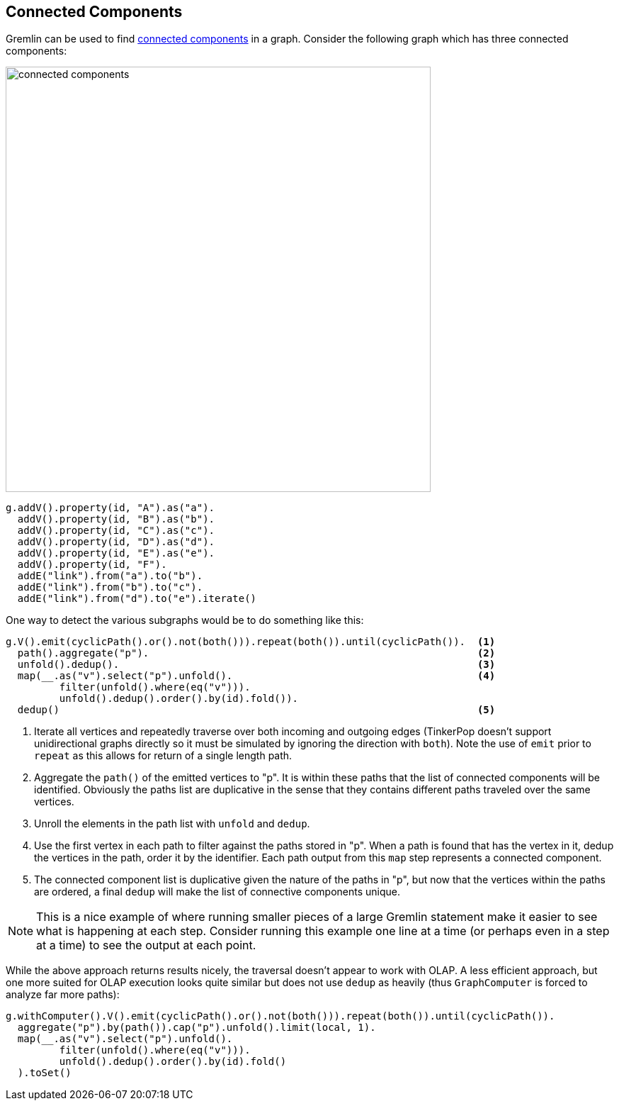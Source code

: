 ////
Licensed to the Apache Software Foundation (ASF) under one or more
contributor license agreements.  See the NOTICE file distributed with
this work for additional information regarding copyright ownership.
The ASF licenses this file to You under the Apache License, Version 2.0
(the "License"); you may not use this file except in compliance with
the License.  You may obtain a copy of the License at

  http://www.apache.org/licenses/LICENSE-2.0

Unless required by applicable law or agreed to in writing, software
distributed under the License is distributed on an "AS IS" BASIS,
WITHOUT WARRANTIES OR CONDITIONS OF ANY KIND, either express or implied.
See the License for the specific language governing permissions and
limitations under the License.
////
[[connected-components]]
== Connected Components

Gremlin can be used to find link:https://en.wikipedia.org/wiki/Connected_component_(graph_theory)[connected components]
in a graph. Consider the following graph which has three connected components:

image:connected-components.png[width=600]

[gremlin-groovy]
----
g.addV().property(id, "A").as("a").
  addV().property(id, "B").as("b").
  addV().property(id, "C").as("c").
  addV().property(id, "D").as("d").
  addV().property(id, "E").as("e").
  addV().property(id, "F").
  addE("link").from("a").to("b").
  addE("link").from("b").to("c").
  addE("link").from("d").to("e").iterate()
----

One way to detect the various subgraphs would be to do something like this:

[gremlin-groovy,existing]
----
g.V().emit(cyclicPath().or().not(both())).repeat(both()).until(cyclicPath()).  <1>
  path().aggregate("p").                                                       <2>
  unfold().dedup().                                                            <3>
  map(__.as("v").select("p").unfold().                                         <4>
         filter(unfold().where(eq("v"))).
         unfold().dedup().order().by(id).fold()).
  dedup()                                                                      <5>
----

<1> Iterate all vertices and repeatedly traverse over both incoming and outgoing edges (TinkerPop doesn't support
unidirectional graphs directly so it must be simulated by ignoring the direction with `both`). Note the use of `emit`
prior to `repeat` as this allows for return of a single length path.
<2> Aggregate the `path()` of the emitted vertices to "p". It is within these paths that the list of connected
components will be identified. Obviously the paths list are duplicative in the sense that they contains different
paths traveled over the same vertices.
<3> Unroll the elements in the path list with `unfold` and `dedup`.
<4> Use the first vertex in each path to filter against the paths stored in "p". When a path is found that has the
vertex in it, dedup the vertices in the path, order it by the identifier. Each path output from this `map` step
represents a connected component.
<5> The connected component list is duplicative given the nature of the paths in "p", but now that the vertices within
the paths are ordered, a final `dedup` will make the list of connective components unique.

NOTE: This is a nice example of where running smaller pieces of a large Gremlin statement make it easier to see what
is happening at each step. Consider running this example one line at a time (or perhaps even in a step at a time) to
see the output at each point.

While the above approach returns results nicely, the traversal doesn't appear to work with OLAP. A less efficient
approach, but one more suited for OLAP execution looks quite similar but does not use `dedup` as heavily (thus
`GraphComputer` is forced to analyze far more paths):

[gremlin-groovy,existing]
----
g.withComputer().V().emit(cyclicPath().or().not(both())).repeat(both()).until(cyclicPath()).
  aggregate("p").by(path()).cap("p").unfold().limit(local, 1).
  map(__.as("v").select("p").unfold().
         filter(unfold().where(eq("v"))).
         unfold().dedup().order().by(id).fold()
  ).toSet()
----
